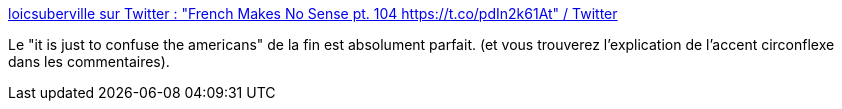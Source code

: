 :jbake-type: post
:jbake-status: published
:jbake-title: loicsuberville sur Twitter : "French Makes No Sense pt. 104 https://t.co/pdIn2k61At" / Twitter
:jbake-tags: humour,langue,français,_mois_avr.,_année_2021
:jbake-date: 2021-04-30
:jbake-depth: ../
:jbake-uri: shaarli/1619784821000.adoc
:jbake-source: https://nicolas-delsaux.hd.free.fr/Shaarli?searchterm=https%3A%2F%2Ftwitter.com%2Floicsuberville%2Fstatus%2F1388094917071753221&searchtags=humour+langue+fran%C3%A7ais+_mois_avr.+_ann%C3%A9e_2021
:jbake-style: shaarli

https://twitter.com/loicsuberville/status/1388094917071753221[loicsuberville sur Twitter : "French Makes No Sense pt. 104 https://t.co/pdIn2k61At" / Twitter]

Le "it is just to confuse the americans" de la fin est absolument parfait. (et vous trouverez l'explication de l'accent circonflexe dans les commentaires).

